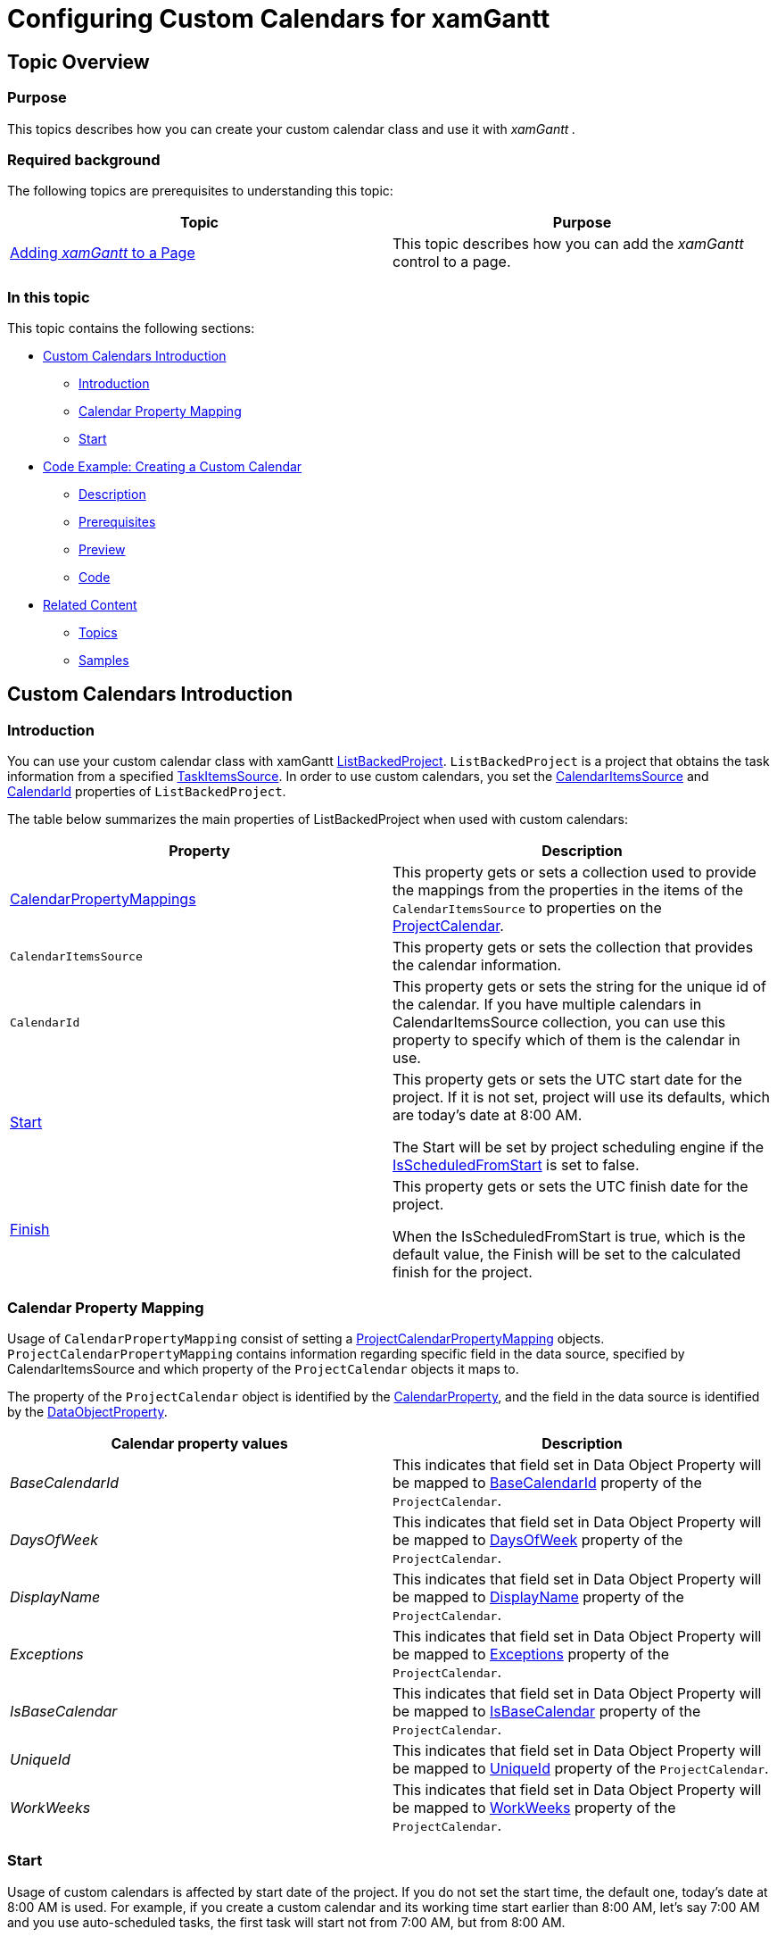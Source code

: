 ﻿////

|metadata|
{
    "name": "xamgantt-configuring-custom-calendars-for-xamgantt",
    "controlName": ["xamGantt"],
    "tags": ["Data Binding","Data Presentation","Extending","Grids","Scheduling"],
    "guid": "5ca8fb2c-9d88-480a-bbaa-5b1c5769fb08",  
    "buildFlags": [],
    "createdOn": "2016-05-25T18:21:55.4801759Z"
}
|metadata|
////

= Configuring Custom Calendars for xamGantt

== Topic Overview

=== Purpose

This topics describes how you can create your custom calendar class and use it with  _xamGantt_   _._

=== Required background

The following topics are prerequisites to understanding this topic:

[options="header", cols="a,a"]
|====
|Topic|Purpose

| link:xamgantt-adding-xamgantt-to-a-page.html[Adding _xamGantt_ to a Page]
|This topic describes how you can add the _xamGantt_ control to a page.

|====

=== In this topic

This topic contains the following sections:

* <<_Custom_Calendar_Introduction, Custom Calendars Introduction >>

** <<_Introduction,Introduction>>

** <<_Calendar_Property_Mapping,Calendar Property Mapping>>

** <<_Start,Start>>

* <<_Code_Example_Creating_a_Custom_Calendar, Code Example: Creating a Custom Calendar >>

** <<_Ref335220180,Description>>

** <<_Ref334102005,Prerequisites>>

** <<_Ref334102013,Preview>>

** <<_Ref334464995,Code>>

* <<_Related_Content, Related Content >>

** <<_Ref333763550,Topics>>

** <<_Ref333763850,Samples>>

[[_Custom_Calendar_Introduction]]
== Custom Calendars Introduction

[[_Introduction]]

=== Introduction

You can use your custom calendar class with xamGantt link:{ApiPlatform}controls.schedules.xamgantt.v{ProductVersion}~infragistics.controls.schedules.listbackedproject_members.html[ListBackedProject]. `ListBackedProject` is a project that obtains the task information from a specified link:{ApiPlatform}controls.schedules.xamgantt.v{ProductVersion}~infragistics.controls.schedules.listbackedproject~taskitemssource.html[TaskItemsSource]. In order to use custom calendars, you set the link:{ApiPlatform}controls.schedules.xamgantt.v{ProductVersion}~infragistics.controls.schedules.listbackedproject~calendaritemssource.html[CalendarItemsSource] and link:{ApiPlatform}controls.schedules.xamgantt.v{ProductVersion}~infragistics.controls.schedules.project~calendarid.html[CalendarId] properties of `ListBackedProject`.

The table below summarizes the main properties of ListBackedProject when used with custom calendars:

[options="header", cols="a,a"]
|====
|Property|Description

| link:{ApiPlatform}controls.schedules.xamgantt.v{ProductVersion}~infragistics.controls.schedules.listbackedproject~calendarpropertymappings.html[CalendarPropertyMappings]
|This property gets or sets a collection used to provide the mappings from the properties in the items of the `CalendarItemsSource` to properties on the link:{ApiPlatform}controls.schedules.xamgantt.v{ProductVersion}~infragistics.controls.schedules.projectcalendar_members.html[ProjectCalendar].

|`CalendarItemsSource`
|This property gets or sets the collection that provides the calendar information.

|`CalendarId`
|This property gets or sets the string for the unique id of the calendar. If you have multiple calendars in CalendarItemsSource collection, you can use this property to specify which of them is the calendar in use.

| link:{ApiPlatform}controls.schedules.xamgantt.v{ProductVersion}~infragistics.controls.schedules.project~start.html[Start]
|This property gets or sets the UTC start date for the project. If it is not set, project will use its defaults, which are today’s date at 8:00 AM. 

The Start will be set by project scheduling engine if the link:{ApiPlatform}controls.schedules.xamgantt.v{ProductVersion}~infragistics.controls.schedules.project~isscheduledfromstart.html[IsScheduledFromStart] is set to false.

| link:{ApiPlatform}controls.schedules.xamgantt.v{ProductVersion}~infragistics.controls.schedules.project~finish.html[Finish]
|This property gets or sets the UTC finish date for the project. 

When the IsScheduledFromStart is true, which is the default value, the Finish will be set to the calculated finish for the project.

|====

[[_Calendar_Property_Mapping]]

=== Calendar Property Mapping

Usage of `CalendarPropertyMapping` consist of setting a link:{ApiPlatform}controls.schedules.xamgantt.v{ProductVersion}~infragistics.controls.schedules.projectcalendarpropertymapping_members.html[ProjectCalendarPropertyMapping] objects. `ProjectCalendarPropertyMapping` contains information regarding specific field in the data source, specified by CalendarItemsSource and which property of the `ProjectCalendar` objects it maps to.

The property of the `ProjectCalendar` object is identified by the link:{ApiPlatform}controls.schedules.xamgantt.v{ProductVersion}~infragistics.controls.schedules.projectcalendarpropertymapping~calendarproperty.html[CalendarProperty], and the field in the data source is identified by the link:{ApiPlatform}controls.schedules.xamgantt.v{ProductVersion}~infragistics.controls.schedules.projectcalendarpropertymapping~dataobjectproperty.html[DataObjectProperty].

[options="header", cols="a,a"]
|====
|Calendar property values|Description

| _BaseCalendarId_ 
|This indicates that field set in Data Object Property will be mapped to link:{ApiPlatform}controls.schedules.xamgantt.v{ProductVersion}~infragistics.controls.schedules.projectcalendar~basecalendarid.html[BaseCalendarId] property of the `ProjectCalendar`.

| _DaysOfWeek_ 
|This indicates that field set in Data Object Property will be mapped to link:{ApiPlatform}controls.schedules.xamgantt.v{ProductVersion}~infragistics.controls.schedules.projectcalendar~daysofweek.html[DaysOfWeek] property of the `ProjectCalendar`.

| _DisplayName_ 
|This indicates that field set in Data Object Property will be mapped to link:{ApiPlatform}controls.schedules.xamgantt.v{ProductVersion}~infragistics.controls.schedules.projectcalendar~displayname.html[DisplayName] property of the `ProjectCalendar`.

| _Exceptions_ 
|This indicates that field set in Data Object Property will be mapped to link:{ApiPlatform}controls.schedules.xamgantt.v{ProductVersion}~infragistics.controls.schedules.projectcalendar~exceptions.html[Exceptions] property of the `ProjectCalendar`.

| _IsBaseCalendar_ 
|This indicates that field set in Data Object Property will be mapped to link:{ApiPlatform}controls.schedules.xamgantt.v{ProductVersion}~infragistics.controls.schedules.projectcalendar~isbasecalendar.html[IsBaseCalendar] property of the `ProjectCalendar`.

| _UniqueId_ 
|This indicates that field set in Data Object Property will be mapped to link:{ApiPlatform}controls.schedules.xamgantt.v{ProductVersion}~infragistics.controls.schedules.projectcalendar~uniqueid.html[UniqueId] property of the `ProjectCalendar`.

| _WorkWeeks_ 
|This indicates that field set in Data Object Property will be mapped to link:{ApiPlatform}controls.schedules.xamgantt.v{ProductVersion}~infragistics.controls.schedules.projectcalendar~workweeks.html[WorkWeeks] property of the `ProjectCalendar`.

|====

[[_Start]]

=== Start

Usage of custom calendars is affected by start date of the project. If you do not set the start time, the default one, today’s date at 8:00 AM is used. For example, if you create a custom calendar and its working time start earlier than 8:00 AM, let’s say 7:00 AM and you use auto-scheduled tasks, the first task will start not from 7:00 AM, but from 8:00 AM.

[[_Code_Example_Creating_a_Custom_Calendar]]
== Code Example: Creating a Custom Calendar

[[_Ref335220180]]

=== Description

This code example creates two instances of custom calendar class and set them as CalendarItemSource of a ListBackedProject. By setting the CalendarId property the second calendar is made the current project calendar.

In code example is included collection of tasks in order to show how they account the calendar in use.

[[_Ref334102005]]

=== Prerequisites

To complete the code example, you should have a xamGantt project. You can follow the instructions in link:xamgantt-adding-xamgantt-to-a-page.html[Adding  _xamGantt_  to a Page] in order to create sample xamGantt project.

Then you need to change the project a little bit. The following classes should be present:

* `CustomCalendar`. To see the complete code for this class, please refer to the link:resources-xamgantt-custom-calendar-code-example.html[CustomCalendar CodeExample].

* `CustomTask`. To see the complete code for this class, please refer to the link:resources-xamgantt-custom-task-code-example.html[CustomTask CodeExample].

* And then you have to replace the mark-up and theViewModel with those ones shown in this topic.

[[_Ref334102013]]

=== Preview

This is a preview of completed sample project. For Monday, Wednesday and Friday the working time is from 7:00 AM to 4:00 PM with one hour break between 11:00 AM and 12:00 AM, and for Tuesday and Thursday the working time is from 9:00 AM to 6:00 AM, with an one hour break between 1:00 PM and 2:00 PM.

image::images/xamGantt_Configuring_Custom_Calendars_for_xamGantt_1.png[]

[[_Ref334464995]]

=== Code

*In XAML:*

[source,xaml]
----
<Grid>
        <Grid.Resources>
            <local:CustomCalendarViewModel x:Key="dc" />
        </Grid.Resources>
        <Grid.DataContext>
            <Binding Source="{StaticResource dc}" />
        </Grid.DataContext>
        <ig:XamGantt x:Name="xamGantt">
            <ig:XamGantt.Project>
                <ig:ListBackedProject TaskItemsSource="{Binding Tasks}" CalendarItemsSource="{Binding Calendars}" 
                                      CalendarId="C2" Start="{Binding Today}">
                    <ig:ListBackedProject.TaskPropertyMappings>
                        <ig:ProjectTaskPropertyMapping TaskProperty="DataItemId" DataObjectProperty="DataItemId" />
                        <ig:ProjectTaskPropertyMapping TaskProperty="TaskName" DataObjectProperty="TaskName" />
                        <ig:ProjectTaskPropertyMapping TaskProperty="Start" DataObjectProperty="Start" />
                        <ig:ProjectTaskPropertyMapping TaskProperty="Duration" DataObjectProperty="Duration" />
                        <ig:ProjectTaskPropertyMapping TaskProperty="Tasks" DataObjectProperty="Tasks" />
                        <ig:ProjectTaskPropertyMapping TaskProperty="Predecessors" DataObjectProperty="Predecessors" />
                        <ig:ProjectTaskPropertyMapping TaskProperty="ConstraintDate" DataObjectProperty="ConstraintDate" />
                        <ig:ProjectTaskPropertyMapping TaskProperty="ConstraintType" DataObjectProperty="ConstraintType" />
                        <ig:ProjectTaskPropertyMapping TaskProperty="DurationFormat" DataObjectProperty="DurationFormat" />
                    </ig:ListBackedProject.TaskPropertyMappings>
                    <ig:ListBackedProject.CalendarPropertyMappings>
                        <ig:ProjectCalendarPropertyMapping CalendarProperty="UniqueId" DataObjectProperty="Id" />
                        <ig:ProjectCalendarPropertyMapping CalendarProperty="DaysOfWeek" DataObjectProperty="DaysOfWeek" />
                        <ig:ProjectCalendarPropertyMapping CalendarProperty="DisplayName" DataObjectProperty="DisplayName" />
                    </ig:ListBackedProject.CalendarPropertyMappings>
                </ig:ListBackedProject>
            </ig:XamGantt.Project>
        </ig:XamGantt>
    </Grid>
----

*In C#:*

[source,csharp]
----
 public class CustomCalendarViewModel : INotifyPropertyChanged
    {
        private ObservableCollection<CustomCalendar> calendars;
        private ObservableCollection<CustomTask> tasks;
        public ObservableCollection<CustomCalendar> Calendars
        {
            get
            {
                if (calendars == null)
                {
                    calendars = GenerateCustomCalendars();
                }
                return calendars;
            }
            set { calendars = value; }
        }
        public ObservableCollection<CustomTask> Tasks
        {
            get
            {
                if (tasks == null)
                {
                    tasks = GenerateCustomTasks();
                }
                return tasks;
            }
            set { tasks = value; }
        }
        public DateTime Today
        {
            get { return DateTime.Today; }
        }
        private ObservableCollection<CustomTask> GenerateCustomTasks()
        {
            return new ObservableCollection<CustomTask>()
                  {
                        new CustomTask { DataItemId = "t1", TaskName = "Task 1", Duration = TimeSpan.FromHours(8), DurationFormat = "Days" },
                new CustomTask { DataItemId = "t2", TaskName = "Task 2", Duration = TimeSpan.FromHours(24), Predecessors = "t1", DurationFormat = "ElapsedDays" },
                        new CustomTask { DataItemId = "t3", TaskName = "Task 3", Duration = TimeSpan.FromHours(8), Predecessors = "t2", DurationFormat = "Days" },
                        new CustomTask { DataItemId = "t4", TaskName = "Task 4", Duration = TimeSpan.FromHours(48), Predecessors = "t3", DurationFormat = "ElapsedDays" },
                        new CustomTask { DataItemId = "t5", TaskName = "Task 5", Duration = TimeSpan.FromDays(1), Predecessors = "t4", DurationFormat = "Days" },
                new CustomTask { DataItemId = "t6", TaskName = "Task 6", Duration = TimeSpan.FromDays(1), Predecessors = "t5", DurationFormat = "ElapsedDays" },
                new CustomTask { DataItemId = "t7", TaskName = "Task 7", Duration = TimeSpan.FromHours(8), Predecessors = "t6", DurationFormat = "Days" },
                new CustomTask { DataItemId = "t8", TaskName = "Task 8", Duration = TimeSpan.FromHours(8), Predecessors = "t7", DurationFormat = "ElapsedDays" }
                  };
        }
        #region Private helper methods
        private ObservableCollection<CustomCalendar> GenerateCustomCalendars()
        {
            return new ObservableCollection<CustomCalendar>()
            {
                new CustomCalendar
                {
                    Id = "C1",
                    Name = "Calendar 1",
                    DaysOfWeek=@"
                                    <ScheduleDaysOfWeek>
                                          <Monday>
                                          <ScheduleDayOfWeek>
                                                <DaySettings>
                                                      <DaySettings IsWorkday=""false"" />
                                                </DaySettings>
                                          </ScheduleDayOfWeek>
                                          </Monday>
                                          <Saturday>
                                          <ScheduleDayOfWeek>
                                                <DaySettings>
                                                      <DaySettings IsWorkday=""true"">
                                                            <WorkingHours>
                                                                  <WorkingHoursCollection>
                                                                        <TimeRange Start=""PT8H"" End=""PT12H"" />
                                                                        <TimeRange Start=""PT13H"" End=""PT17H"" />
                                                                  </WorkingHoursCollection>
                                                            </WorkingHours>
                                                      </DaySettings>
                                                </DaySettings>
                                          </ScheduleDayOfWeek>
                                          </Saturday>
                                    </ScheduleDaysOfWeek>",
                    CustomDescription = "This custom calendar has a Monday as a nonworking day and Saturday as a working day"
                },
                new CustomCalendar
                {
                    Id = "C2",
                    Name = "Calendar 2",
                    DaysOfWeek = @"
                                    <ScheduleDaysOfWeek>
                                          <Monday>
                                          <ScheduleDayOfWeek>
                                                <DaySettings>
                                                      <DaySettings IsWorkday=""true"">
                                                            <WorkingHours>
                                                                  <WorkingHoursCollection>
                                                                        <TimeRange Start=""PT7H"" End=""PT11H"" />
                                                                        <TimeRange Start=""PT12H"" End=""PT16H"" />
                                                                  </WorkingHoursCollection>
                                                            </WorkingHours>
                                                      </DaySettings>
                                                </DaySettings>
                                          </ScheduleDayOfWeek>
                                          </Monday>
                                          <Tuesday>
                                          <ScheduleDayOfWeek>
                                                <DaySettings>
                                                      <DaySettings IsWorkday=""true"">
                                                            <WorkingHours>
                                                                  <WorkingHoursCollection>
                                                                        <TimeRange Start=""PT9H"" End=""PT13H"" />
                                                                        <TimeRange Start=""PT14H"" End=""PT18H"" />
                                                                  </WorkingHoursCollection>
                                                            </WorkingHours>
                                                      </DaySettings>
                                                </DaySettings>
                                          </ScheduleDayOfWeek>
                                          </Tuesday>
                                          <Wednesday>
                                          <ScheduleDayOfWeek>
                                                <DaySettings>
                                                      <DaySettings IsWorkday=""true"">
                                                            <WorkingHours>
                                                                  <WorkingHoursCollection>
                                                                        <TimeRange Start=""PT7H"" End=""PT11H"" />
                                                                        <TimeRange Start=""PT12H"" End=""PT16H"" />
                                                                  </WorkingHoursCollection>
                                                            </WorkingHours>
                                                      </DaySettings>
                                                </DaySettings>
                                          </ScheduleDayOfWeek>
                                          </Wednesday>
                                          <Thursday>
                                          <ScheduleDayOfWeek>
                                                <DaySettings>
                                                      <DaySettings IsWorkday=""true"">
                                                            <WorkingHours>
                                                                  <WorkingHoursCollection>
                                                                        <TimeRange Start=""PT9H"" End=""PT13H"" />
                                                                        <TimeRange Start=""PT14H"" End=""PT18H"" />
                                                                  </WorkingHoursCollection>
                                                            </WorkingHours>
                                                      </DaySettings>
                                                </DaySettings>
                                          </ScheduleDayOfWeek>
                                          </Thursday>
                                          <Friday>
                                          <ScheduleDayOfWeek>
                                                <DaySettings>
                                                      <DaySettings IsWorkday=""true"">
                                                            <WorkingHours>
                                                                  <WorkingHoursCollection>
                                                                        <TimeRange Start=""PT7H"" End=""PT11H"" />
                                                                        <TimeRange Start=""PT12H"" End=""PT16H"" />
                                                                  </WorkingHoursCollection>
                                                            </WorkingHours>
                                                      </DaySettings>
                                                </DaySettings>
                                          </ScheduleDayOfWeek>
                                          </Friday>
                                    </ScheduleDaysOfWeek>",
                CustomDescription = "This custom calendar sets the following working times: From 9:00to 13:00 and from 14:00 to 18:00"
                }
            };
        }
        #endregion // Private helper methods
        #region INotifyPropertyChanged
        public event PropertyChangedEventHandler PropertyChanged;
        public void OnPropertyChanged(string propertyName)
        {
            if (PropertyChanged != null)
            {
                PropertyChanged(this, new PropertyChangedEventArgs(propertyName));
            }
        }
        #endregion // INotifyPropertyChanged
    }
----

*In Visual Basic:*

[source,vb]
----
Public Class CustomCalendarViewModel
      Implements INotifyPropertyChanged
      Private m_calendars As ObservableCollection(Of CustomCalendar)
      Private m_tasks As ObservableCollection(Of CustomTask)
      Public Property Calendars() As ObservableCollection(Of CustomCalendar)
            Get
                  If m_calendars Is Nothing Then
                        m_calendars = GenerateCustomCalendars()
                  End If
                  Return m_calendars
            End Get
            Set
                  m_calendars = value
            End Set
      End Property
      Public Property Tasks() As ObservableCollection(Of CustomTask)
            Get
                  If m_tasks Is Nothing Then
                        m_tasks = GenerateCustomTasks()
                  End If
                  Return m_tasks
            End Get
            Set
                  m_tasks = value
            End Set
      End Property
      Public ReadOnly Property Today() As DateTime
            Get
                  Return DateTime.Today
            End Get
      End Property
      Private Function GenerateCustomTasks() As ObservableCollection(Of CustomTask)
            Return New ObservableCollection(Of CustomTask)() With { _
                  New CustomTask() With { _
                        .DataItemId = "t1", _
                        .TaskName = "Task 1", _
                        .Duration = TimeSpan.FromHours(8), _
                        .DurationFormat = "Days" _
                  }, _
                  New CustomTask() With { _
                        .DataItemId = "t2", _
                        .TaskName = "Task 2", _
                        .Duration = TimeSpan.FromHours(24), _
                        .Predecessors = "t1", _
                        .DurationFormat = "ElapsedDays" _
                  }, _
                  New CustomTask() With { _
                        .DataItemId = "t3", _
                        .TaskName = "Task 3", _
                        .Duration = TimeSpan.FromHours(8), _
                        .Predecessors = "t2", _
                        .DurationFormat = "Days" _
                  }, _
                  New CustomTask() With { _
                        .DataItemId = "t4", _
                        .TaskName = "Task 4", _
                        .Duration = TimeSpan.FromHours(48), _
                        .Predecessors = "t3", _
                        .DurationFormat = "ElapsedDays" _
                  }, _
                  New CustomTask() With { _
                        .DataItemId = "t5", _
                        .TaskName = "Task 5", _
                        .Duration = TimeSpan.FromDays(1), _
                        .Predecessors = "t4", _
                        .DurationFormat = "Days" _
                  }, _
                  New CustomTask() With { _
                        .DataItemId = "t6", _
                        .TaskName = "Task 6", _
                        .Duration = TimeSpan.FromDays(1), _
                        .Predecessors = "t5", _
                        .DurationFormat = "ElapsedDays" _
                  }, _
                  New CustomTask() With { _
                        .DataItemId = "t7", _
                        .TaskName = "Task 7", _
                        .Duration = TimeSpan.FromHours(8), _
                        .Predecessors = "t6", _
                        .DurationFormat = "Days" _
                  }, _
                  New CustomTask() With { _
                        .DataItemId = "t8", _
                        .TaskName = "Task 8", _
                        .Duration = TimeSpan.FromHours(8), _
                        .Predecessors = "t7", _
                        .DurationFormat = "ElapsedDays" _
                  } _
            }
      End Function
      #Region "Private helper methods"
      Private Function GenerateCustomCalendars() As ObservableCollection(Of CustomCalendar)
            Return New ObservableCollection(Of CustomCalendar)() With { _
                  New CustomCalendar() With { _
                        .Id = "C1", _
                        .Name = "Calendar 1", _
                        .DaysOfWeek = "<ScheduleDaysOfWeek><Monday><ScheduleDayOfWeek><DaySettings><DaySettings IsWorkday=""" /></DaySettings></ScheduleDayOfWeek></Monday><Saturday><ScheduleDayOfWeek><DaySettings><DaySettings IsWorkday=""true""><WorkingHours><WorkingHoursCollection><TimeRange Start=""PT8H"" End=""PT12H"" /><TimeRange Start=""PT13H"" End=""PT17H"" /></WorkingHoursCollection></WorkingHours></DaySettings></DaySettings></ScheduleDayOfWeek></Saturday></ScheduleDaysOfWeek>", _
                        .CustomDescription = "This custom calendar has a Monday as a nonworking day and Saturday as a working day" _
                  }, _
                  New CustomCalendar() With { _
                        .Id = "C2", _
                        .Name = "Calendar 2", _
                        .DaysOfWeek = "<ScheduleDaysOfWeek><Monday><ScheduleDayOfWeek><DaySettings><DaySettings IsWorkday=""true""><WorkingHours><WorkingHoursCollection><TimeRange Start=""PT7H"" End=""PT11H"" /><TimeRange Start=""PT12H"" End=""PT16H"" /></WorkingHoursCollection></WorkingHours></DaySettings></DaySettings></ScheduleDayOfWeek></Monday><Tuesday><ScheduleDayOfWeek><DaySettings><DaySettings IsWorkday=""true""><WorkingHours><WorkingHoursCollection><TimeRange Start=""PT9H"" End=""PT13H"" /><TimeRange Start=""PT14H"" End=""PT18H"" /></WorkingHoursCollection></WorkingHours></DaySettings></DaySettings></ScheduleDayOfWeek></Tuesday><Wednesday><ScheduleDayOfWeek><DaySettings><DaySettings IsWorkday=""true""><WorkingHours><WorkingHoursCollection><TimeRange Start=""PT7H"" End=""PT11H"" /><TimeRange Start=""PT12H"" End=""PT16H"" /></WorkingHoursCollection></WorkingHours></DaySettings></DaySettings></ScheduleDayOfWeek></Wednesday><Thursday><ScheduleDayOfWeek><DaySettings><DaySettings IsWorkday=""true""><WorkingHours><WorkingHoursCollection><TimeRange Start=""PT9H"" End=""PT13H"" /><TimeRange Start=""PT14H"" End=""PT18H"" /></WorkingHoursCollection></WorkingHours></DaySettings></DaySettings></ScheduleDayOfWeek></Thursday><Friday><ScheduleDayOfWeek><DaySettings><DaySettings IsWorkday=""true""><WorkingHours><WorkingHoursCollection><TimeRange Start=""PT7H"" End=""PT11H"" /><TimeRange Start=""PT12H"" End=""PT16H"" /></WorkingHoursCollection></WorkingHours></DaySettings></DaySettings></ScheduleDayOfWeek></Friday></ScheduleDaysOfWeek>", _
                        .CustomDescription = "This custom calendar sets the following working times: From 9:00to 13:00 and from 14:00 to 18:00" _
                  } _
            }
      End Function
      #End Region
      #Region "INotifyPropertyChanged"
      Public Event PropertyChanged As PropertyChangedEventHandler
      Public Sub OnPropertyChanged(propertyName As String)
            RaiseEvent PropertyChanged(Me, New PropertyChangedEventArgs(propertyName))
      End Sub
      #End Region
End Class
----

[[_Related_Content]]
== Related Content

[[_Ref333763550]]

=== Topics

The following topics provide additional information related to this topic:

[options="header", cols="a,a"]
|====
|Topic|Purpose

| link:xamgantt-configuring-the-xamgantt-calendars.html[Configuring the xamGantt Calendars]
|The topics in this group contain information about _xamGantt_ Calendars.

| link:xamgantt-calendars-configuration-overview.html[ _xamGantt_ Calendars Configuration Overview]
|This topic gives an overview of the main features of _xamGantt_ Calendars. xamGantt makes time calculations using calendars.

|====

[[_Ref333763850]]

=== Samples

The following samples provide additional information related to this topic:

[options="header", cols="a,a"]
|====
|Sample|Purpose

| pick:[sl=" link:{SamplesURL}/gantt/#/custom-calendars[Custom Calendars]"] pick:[wpf=" link:{SamplesURL}/gantt/custom-calendars[Custom Calendars]"] 
|This sample demonstrates how you can create your custom calendar class and use it with xamGantt.

|====